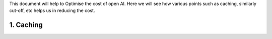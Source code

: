 This document will help to Optimise the cost of open AI. Here we will see how various points such as caching, similarly cut-off, etc helps us in reducing the cost.

1. Caching
==============
